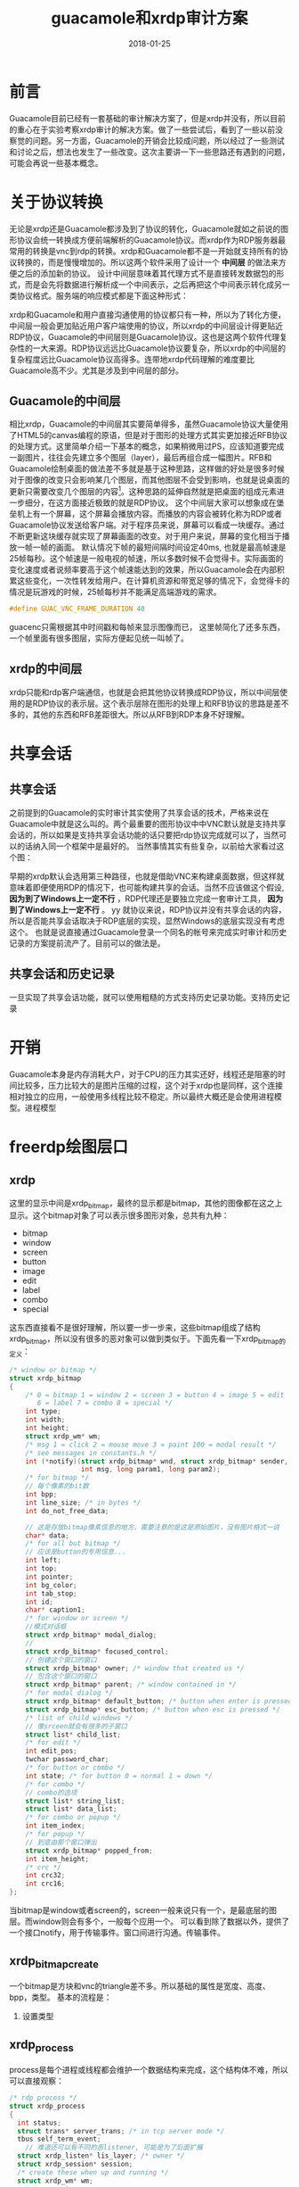 #+TITLE: guacamole和xrdp审计方案
#+DATE: 2018-01-25
#+LAYOUT: post
#+TAGS:审计
#+CATEGORIES: 审计

* 前言
  Guacamole目前已经有一套基础的审计解决方案了，但是xrdp并没有，所以目前的重心在于实验考察xrdp审计的解决方案。做了一些尝试后，看到了一些以前没察觉的问题。另一方面，Guacamole的开销会比较成问题，所以经过了一些测试和讨论之后，想法也发生了一些改变。这次主要讲一下一些思路还有遇到的问题，可能会再说一些基本概念。
* 关于协议转换
  无论是xrdp还是Guacamole都涉及到了协议的转化，Guacamole就如之前说的图形协议会统一转换成方便前端解析的Guacamole协议。而xrdp作为RDP服务器最常用的转换是vnc到rdp的转换。xrdp和Guacamole都不是一开始就支持所有的协议转换的，而是慢慢增加的。所以这两个软件采用了设计一个 *中间层* 的做法来方便之后的添加新的协议。
  设计中间层意味着其代理方式不是直接转发数据包的形式，而是会先将数据进行解析成一个中间表示，之后再把这个中间表示转化成另一类协议格式。服务端的响应模式都是下面这种形式：
  #+BEGIN_SRC dot :file guacamole和xrdp审计方案/protocol_convert.png :cmdline -Kdot -Tpng :exports results
    digraph protocol_conv {


            A [label="protocol A"]
            B [label="protocol B"]
            C [label="protocol C"]


            mid [label="中间表示"]

            D [label="用户使用的协议"]

            A -> mid
            B -> mid
            C -> mid

            mid -> D

            
    }
  #+END_SRC

  #+RESULTS:
  [[file:guacamole和xrdp审计方案/protocol_convert.png]]

  xrdp和Guacamole和用户直接沟通使用的协议都只有一种，所以为了转化方便，中间层一般会更加贴近用户客户端使用的协议，所以xrdp的中间层设计得更贴近RDP协议，Guacamole的中间层则是Guacamole协议。这也是这两个软件代理复杂性的一大来源。RDP协议远远比Guacamole协议要复杂，所以xrdp的中间层的复杂程度远比Guacamole协议高得多。连带地xrdp代码理解的难度要比Guacamole高不少。尤其是涉及到中间层的部分。
** Guacamole的中间层
   相比xrdp，Guacamole的中间层其实要简单得多，虽然Guacamole协议大量使用了HTML5的canvas编程的原语，但是对于图形的处理方式其实更加接近RFB协议的处理方式。这里简单介绍一下基本的概念，如果稍微用过PS，应该知道要完成一副图片，往往会先建立多个图层（layer），最后再组合成一幅图片。RFB和Guacamole绘制桌面的做法差不多就是基于这种思路，这样做的好处是很多时候对于图像的改变只会影响某几个图层，而其他图层不会受到影响，也就是说桌面的更新只需要改变几个图层的内容[fn:1:实际比这要复杂得多，这里这么将只是方便理解。]。这种思路的延伸自然就是把桌面的组成元素进一步细分，在这方面接近极致的就是RDP协议。
   这个中间层大家可以想象成在堡垒机上有一个屏幕，这个屏幕会播放内容。而播放的内容会被转化称为RDP或者Guacamole协议发送给客户端。对于程序员来说，屏幕可以看成一块缓存。通过不断更新这块缓存就实现了屏幕画面的改变。对于用户来说，屏幕的变化相当于播放一帧一帧的画面。
   默认情况下帧的最短间隔时间设定40ms, 也就是最高帧速是25帧每秒。这个帧速是一般电视的帧速，所以多数时候不会觉得卡。实际画面的变化速度或者说频率要高于这个帧速能达到的效果，所以Guacamole会在内部积累这些变化，一次性转发给用户。在计算机资源和带宽足够的情况下，会觉得卡的情况是玩游戏的时候，25帧每秒并不能满足高端游戏的需求。
   #+BEGIN_SRC C
     #define GUAC_VNC_FRAME_DURATION 40  
   #+END_SRC

   guacenc只需根据其中时间戳和每帧来显示图像而已，
   这里帧简化了还多东西，一个帧里面有很多图层，实际方便起见统一叫帧了。
** xrdp的中间层
   xrdp只能和rdp客户端通信，也就是会把其他协议转换成RDP协议，所以中间层使用的是RDP协议的表示层。这个表示层除在图形的处理上和RFB协议的思路是差不多的，其他的东西和RFB差距很大。所以从RFB到RDP本身不好理解。
* 共享会话
** 共享会话
   之前提到的Guacamole的实时审计其实使用了共享会话的技术，严格来说在Guacamole中就是这么叫的。两个最重要的图形协议中中VNC默认就是支持共享会话的，所以如果是支持共享会话功能的话只要把rdp协议完成就可以了，当然可以的话纳入同一个框架中是最好的。
   当然事情其实有些复杂，以前给大家看过这个图：

   #+BEGIN_SRC dot :file guacamole和xrdp审计方案/xrdpproxy_linux.png :cmdline -Kdot -Tpng :exports results
      digraph vncproxy {
                  rankdir = LR
                  node [shape = record]
                 
                  a [label = "RDP client"]
                  proxy [label = "{<p1> proxy| {<p2> libvnc | <p3> libx11 | <p4> librdp }}"]
                  c [label = "{<p1> VNCserver | <p2> X server}"]
                  xserver [ label = "X client" ]
                  rdpserver [ label = "{<p1> RDP server | <p2> VNC server |<p3> X server}" ]

                  xclient1 [label = "X client"]
                  xclient2 [label = "X client"]

                  a -> proxy:p1 [label = "RDP packet"]
                  proxy -> a [label = "RDP packet"]
                  proxy:p2 -> c:p1 [label = "RFB packet"]
                  c:p1 -> proxy:p2 [label = "RFB packet"]

                  proxy:p3 -> xserver [label = "X packet" ]
                  xserver -> proxy:p3 [label = "X packet" ]
                  proxy:p4 -> rdpserver:p1 [ label = "RDP packet"]
                  rdpserver:p1 -> proxy:p4 [label="RDP packet"]

                  xclient1 -> c:p2 [label = "X packet"]
                  c:p2 -> xclient1 [label = "X packet"]

                  xclient2 -> rdpserver:p3 [label = "X packet"]
                  rdpserver:p3 -> xclient2 [label = "X packet"]

                  
      }
    #+END_SRC

   #+RESULTS:
   [[file:guacamole和xrdp审计方案/xrdpproxy_linux.png]]

   早期的xrdp默认会选用第三种路径，也就是借助VNC来构建桌面数据，但这样就意味着即便使用RDP的情况下，也可能构建共享的会话。当然不应该做这个假设, *因为到了Windows上一定不行* ，RDP代理还是要独立完成一套审计工具， *因为到了Windows上一定不行* 。
yy   就协议来说，RDP协议并没有共享会话的内容，所以是否能共享会话取决于RDP底层的实现，显然Windows的底层实现没有考虑这个。
   也就是说直接通过Guacamole登录一个同名的帐号来完成实时审计和历史记录的方案提前流产了。目前可以的做法是。
** 共享会话和历史记录
   一旦实现了共享会话功能，就可以使用粗糙的方式支持历史记录功能。支持历史记录
   #+BEGIN_SRC dot :file guacamole和xrdp审计方案/share.png :cmdline -Kdot -Tpng :exports results
     digraph share_session {
             
     }
   #+END_SRC
* 开销
  Guacamole本身是内存消耗大户，对于CPU的压力其实还好，线程还是阻塞的时间比较多，压力比较大的是图片压缩的过程，这个对于xrdp也是同样，这个连接相对独立的应用，一般使用多线程比较不稳定。所以最终大概还是会使用进程模型。进程模型
* freerdp绘图层口
** xrdp
   这里的显示中间是xrdp_bitmap，最终的显示都是bitmap，其他的图像都在这之上显示。这个bitmap对象了可以表示很多图形对象，总共有九种：
   - bitmap
   - window
   - screen
   - button
   - image
   - edit
   - label
   - combo
   - special
   这东西直接看不是很好理解，所以要一步一步来，这些bitmap组成了结构xrdp_bitmap，所以没有很多的恶对象可以做到类似于。下面先看一下xrdp_bitmap的定义：
   #+BEGIN_SRC C
     /* window or bitmap */
     struct xrdp_bitmap
     {
         /* 0 = bitmap 1 = window 2 = screen 3 = button 4 = image 5 = edit
            6 = label 7 = combo 8 = special */
         int type;
         int width;
         int height;
         struct xrdp_wm* wm;
         /* msg 1 = click 2 = mouse move 3 = paint 100 = modal result */
         /* see messages in constants.h */
         int (*notify)(struct xrdp_bitmap* wnd, struct xrdp_bitmap* sender,
                       int msg, long param1, long param2);
         /* for bitmap */
         // 每个像素的bit数
         int bpp;
         int line_size; /* in bytes */
         int do_not_free_data;

         // 这是存放bitmap像素信息的地方，需要注意的是这是原始图片，没有图片格式一说
         char* data;
         /* for all but bitmap */
         // 应该是button的专用信息...
         int left;
         int top;
         int pointer;
         int bg_color;
         int tab_stop;
         int id;
         char* caption1;
         /* for window or screen */
         //模式对话框
         struct xrdp_bitmap* modal_dialog;
         // 
         struct xrdp_bitmap* focused_control;
         // 创建这个窗口的窗口
         struct xrdp_bitmap* owner; /* window that created us */
         // 包含这个窗口的窗口
         struct xrdp_bitmap* parent; /* window contained in */
         /* for modal dialog */
         struct xrdp_bitmap* default_button; /* button when enter is pressed */
         struct xrdp_bitmap* esc_button; /* button when esc is pressed */
         /* list of child windows */
         // 像srceen就会有很多的子窗口
         struct list* child_list;
         /* for edit */
         int edit_pos;
         twchar password_char;
         /* for button or combo */
         int state; /* for button 0 = normal 1 = down */
         /* for combo */
         // combo的选项
         struct list* string_list;
         struct list* data_list;
         /* for combo or popup */
         int item_index;
         /* for popup */
         // 到底由那个窗口弹出
         struct xrdp_bitmap* popped_from;
         int item_height;
         /* crc */
         int crc32;
         int crc16;
     };

   #+END_SRC
   当bitmap是window或者screen的，screen一般来说只有一个，是最底层的图层。而window则会有多个，一般每个应用一个。
   可以看到除了数据以外，提供了一个接口notify，用于传输事件。窗口间进行沟通。传输事件。
** xrdp_bitmap_create
   一个bitmap是方块和vnc的triangle差不多。所以基础的属性是宽度、高度、bpp，类型。
   基本的流程是：
   1) 设置类型
** xrdp_process
   process是每个进程或线程都会维护一个数据结构来完成，这个结构体不难，所以可以直接观察：
   #+BEGIN_SRC C
     /* rdp process */
     struct xrdp_process
     {
       int status;
       struct trans* server_trans; /* in tcp server mode */
       tbus self_term_event;
         // 难道还可以有不同的恶listener, 可能是为了后面扩展
       struct xrdp_listen* lis_layer; /* owner */
       struct xrdp_session* session;
       /* create these when up and running */
       struct xrdp_wm* wm; 
       //int app_sck;
       tbus done_event;
       int session_id;
     };
   #+END_SRC
   可以看到每个process都有唯一一个xrdp_wm，所以也是一个进程一个。那么问题就是如何利用资源，这里我们看看listener有什么资源可以给我们用。
   一个listener会用很多的，比方说参数会被存储在xrdp_listen，同时会维护所有的process，毕竟都是由它来衍生的。listen算是最顶层的数据结构了。里面也包含这参数的信息。如何控制之后的建立连接也在这个对象的信息里。之所以是顶层的对象是因为之后对象的创建都会收到原本对象的影响。如收到连接后是建立线程还是进程。
   xrdp接口的设计上并不统一，调用了process_run之后就会进入process的处理中去，之后会调用process_main_loop来完成。
** xrdp_wm
   是一个process的关键资源，是我们的中间层，这个结构体对应我们看到的rdp窗口，可以看到有一个session，这个也也是process的，所以显得不是很优雅，可能最开始并没打算作为代理来使用吧。
   xrdp_wm和session都是process的资源之一。
** xrdp_mm
   这个结构是每个wm一个，用于和sesman连接，会保存一个mod_handle来连接，会在xrdp_mm_connect的时候建立，
** xrdp_session
   rdp层的处理对象，这个看定义就可以知道了：
   #+BEGIN_SRC C
     struct xrdp_session
     {
         tintptr id;
         struct trans *trans;
         int (*callback)(intptr_t id, int msg, intptr_t param1, intptr_t param2,
                         intptr_t param3, intptr_t param4);
         void *rdp;
         void *orders;
         struct xrdp_client_info *client_info;
         int up_and_running;
         int (*is_term)(void);
         int in_process_data; /* inc / dec libxrdp_process_data calls */

         struct source_info si;
     };
   #+END_SRC
   可以有，一开始建立的是和客户端的sessionn，需要注意的是client_info，所以对象的问题。协议栈的交互是通过session来维护的。
   
* xrdp支持的图形指令
* Guacamole前端设计
  
* 文字处理
** 基本概念
   字体（font），是包含有一套字形与字符的数据文件。字符本质上是数字，要显示需要借助字体文件来完成。
** 绘制glyph的流程
** 文字识别
   目前文字模糊识别技术基本都是基于机器学习算法，如果不是为了适应各种场景，就可以有针对性地选择合适的训练样本。
** 
* 握手过程
  1) select, <protocol>;
  2) 
  这里的握手过程相比其他图形协议的要简单很多。
* libxrdp
  
* Freerdp的使用
  freerdp_connect接口调用之前要设置完成
  
* rdp绘图相关接口
  作为rdp代理的时候有很多做法，但基础的只有几个接口：
  - server_fill_rect
  - server_screen_blt
  - server_paint_rect
  - server_set_pointer_ex
  - server_set_clip
  - server_reset_clip
  - server_set_fgcolor
  - server_set_bgcolor
  - server_set_opcode
  - server_set_mixmode
  - server_set_brush
  - server_set_pen
  - server_draw_line
  - server_add_char
  - server_draw_text
  - server_query_channel
  - server_send_to_channel
  - server_window_cached_icon
  - server_notify_new_update
  - server_notify_delete
  - server_monitored_desktop
  - server_session_info
* vnc绘图相关接口
* cairo
** 测试用代码
   这里直接使用最简单的样例
** 模型
*** Destination
    Destination是绘图的平面，可能是pixel数组，也可能是SVG或者PDF文件
*** Source
    这个相当于各种绘图工具，我们根据需要选择和设定绘图工具的参数。可以把source看作任意图层。
*** Mask
    这个是必要的，类似PS由多个图层组合而成，所以需要一个mask来完成。
*** path
    path只是一个虚拟的概念，如果直线，圆形之类的概念，但我们无法画出来，因为没有实体。要绘制出来要设置。
    每次使用了绘图操作来实体化path后，path变成不再生效的状态。
*** 基本的绘图操作
**** cairo_stroke
     这个操作会使用虚拟的画笔沿着path来绘制，之后通过mask印到画板上。画笔的属性包括宽度，样式和line cap
**** cairo_fill
     这个是为了填充path包围起来的地方，至于复杂的path，也有相应的规则
**** cairo_show_text
**** cairo_paint
     相当于把source中的内容直接印到画板上，而没有mask，除了这个函数还有cairo_paint_with_alpha，可以指定透过的颜色比例。
**** cairo_mask
     
* cairo和painter库的对应
  painter就算是cairo_t的对应
* TODO 中间层
  lib_framebuffer_update
  server_paint_rect(struct xrdp_mod* mod, int x, int y, int cx, int cy,
  xrdp/xrdp.h:400:server_paint_rect_bpp(struct xrdp_mod* mod, int x, int y, int cx, int cy,
  xrdp/xrdp.h:410:server_paint_rects(struct xrdp_mod* mod, int num_drects, short *drects,
  xrdp/xrdp.h:482:server_paint_rect_os
  mod->painter各个模块是什么
  xrdp_painter_copy的解析
     remote applications integrated locally (RAIL),
* TODO 问题
  - Guacamole上传文件使用的是什么形式
  - xrdp的资源利用体系
* 用户态缓存
  xrdp的用户态缓存是使用的freerdp的东西，叫stream。
* 基础
** modal dialog
   模态对话框，指的是用户想和其他的应用程序操作的时候需要先完成和它的交互，否则其他的用户无法得到信息。
** comboBox
   下拉框
** popup
   弹窗
** Bpp
   Byte per pixel
** stream
   有一个用户态的缓存，这个显然是因为到了rdp的应用层。
** target_surface
   surface应该类似于Guacamole的display
** 
* 零散
  - offscreen 
* 参考
  - [[https://www.zhihu.com/question/20191727][OCR文字识别用的是什么算法？]]
